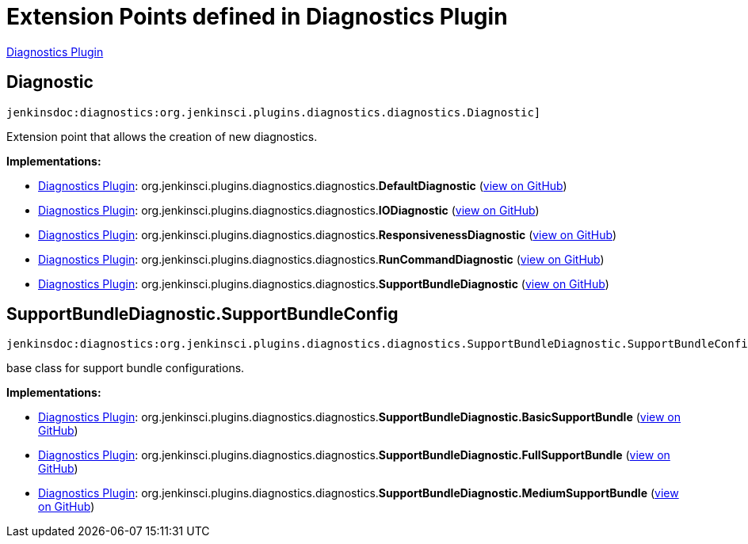 = Extension Points defined in Diagnostics Plugin

https://plugins.jenkins.io/diagnostics[Diagnostics Plugin]

== Diagnostic
`jenkinsdoc:diagnostics:org.jenkinsci.plugins.diagnostics.diagnostics.Diagnostic]`

+++ Extension point that allows the creation of new diagnostics.+++


**Implementations:**

* https://plugins.jenkins.io/diagnostics[Diagnostics Plugin]: org.+++<wbr/>+++jenkinsci.+++<wbr/>+++plugins.+++<wbr/>+++diagnostics.+++<wbr/>+++diagnostics.+++<wbr/>+++**DefaultDiagnostic** (link:https://github.com/jenkinsci/diagnostics-plugin/search?q=DefaultDiagnostic&type=Code[view on GitHub])
* https://plugins.jenkins.io/diagnostics[Diagnostics Plugin]: org.+++<wbr/>+++jenkinsci.+++<wbr/>+++plugins.+++<wbr/>+++diagnostics.+++<wbr/>+++diagnostics.+++<wbr/>+++**IODiagnostic** (link:https://github.com/jenkinsci/diagnostics-plugin/search?q=IODiagnostic&type=Code[view on GitHub])
* https://plugins.jenkins.io/diagnostics[Diagnostics Plugin]: org.+++<wbr/>+++jenkinsci.+++<wbr/>+++plugins.+++<wbr/>+++diagnostics.+++<wbr/>+++diagnostics.+++<wbr/>+++**ResponsivenessDiagnostic** (link:https://github.com/jenkinsci/diagnostics-plugin/search?q=ResponsivenessDiagnostic&type=Code[view on GitHub])
* https://plugins.jenkins.io/diagnostics[Diagnostics Plugin]: org.+++<wbr/>+++jenkinsci.+++<wbr/>+++plugins.+++<wbr/>+++diagnostics.+++<wbr/>+++diagnostics.+++<wbr/>+++**RunCommandDiagnostic** (link:https://github.com/jenkinsci/diagnostics-plugin/search?q=RunCommandDiagnostic&type=Code[view on GitHub])
* https://plugins.jenkins.io/diagnostics[Diagnostics Plugin]: org.+++<wbr/>+++jenkinsci.+++<wbr/>+++plugins.+++<wbr/>+++diagnostics.+++<wbr/>+++diagnostics.+++<wbr/>+++**SupportBundleDiagnostic** (link:https://github.com/jenkinsci/diagnostics-plugin/search?q=SupportBundleDiagnostic&type=Code[view on GitHub])


== SupportBundleDiagnostic.+++<wbr/>+++SupportBundleConfig
`jenkinsdoc:diagnostics:org.jenkinsci.plugins.diagnostics.diagnostics.SupportBundleDiagnostic.SupportBundleConfig]`

+++ base class for support bundle configurations.+++


**Implementations:**

* https://plugins.jenkins.io/diagnostics[Diagnostics Plugin]: org.+++<wbr/>+++jenkinsci.+++<wbr/>+++plugins.+++<wbr/>+++diagnostics.+++<wbr/>+++diagnostics.+++<wbr/>+++**SupportBundleDiagnostic.+++<wbr/>+++BasicSupportBundle** (link:https://github.com/jenkinsci/diagnostics-plugin/search?q=SupportBundleDiagnostic.BasicSupportBundle&type=Code[view on GitHub])
* https://plugins.jenkins.io/diagnostics[Diagnostics Plugin]: org.+++<wbr/>+++jenkinsci.+++<wbr/>+++plugins.+++<wbr/>+++diagnostics.+++<wbr/>+++diagnostics.+++<wbr/>+++**SupportBundleDiagnostic.+++<wbr/>+++FullSupportBundle** (link:https://github.com/jenkinsci/diagnostics-plugin/search?q=SupportBundleDiagnostic.FullSupportBundle&type=Code[view on GitHub])
* https://plugins.jenkins.io/diagnostics[Diagnostics Plugin]: org.+++<wbr/>+++jenkinsci.+++<wbr/>+++plugins.+++<wbr/>+++diagnostics.+++<wbr/>+++diagnostics.+++<wbr/>+++**SupportBundleDiagnostic.+++<wbr/>+++MediumSupportBundle** (link:https://github.com/jenkinsci/diagnostics-plugin/search?q=SupportBundleDiagnostic.MediumSupportBundle&type=Code[view on GitHub])

